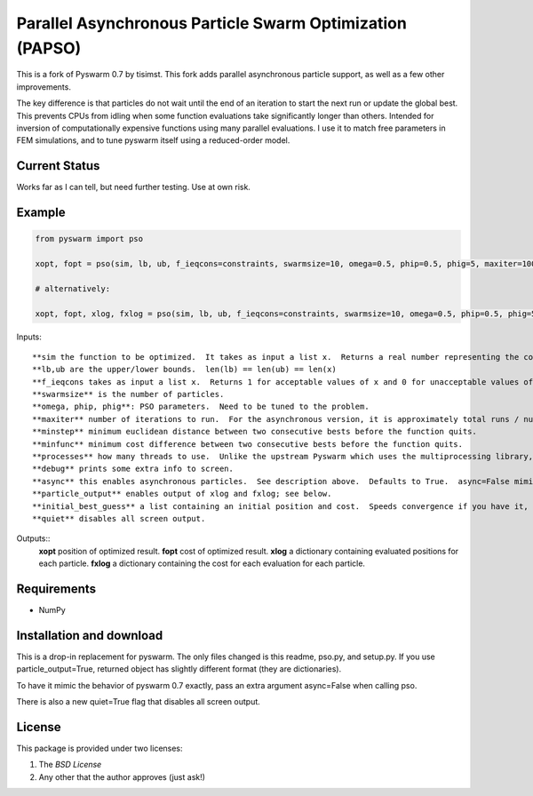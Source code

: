 =========================================================
Parallel Asynchronous Particle Swarm Optimization (PAPSO)
=========================================================

This is a fork of Pyswarm 0.7 by tisimst. This fork adds parallel asynchronous particle support, as well as a few other improvements.

The key difference is that particles do not wait until the end of an iteration to start the next run or update the global best.  This prevents CPUs from idling when some function evaluations take significantly longer than others.  Intended for inversion of computationally expensive functions using many parallel evaluations.  I use it to match free parameters in FEM simulations, and to tune pyswarm itself using a reduced-order model.

Current Status
==============

Works far as I can tell, but need further testing.  Use at own risk.

Example
=======

.. code:: python

	from pyswarm import pso
	
	xopt, fopt = pso(sim, lb, ub, f_ieqcons=constraints, swarmsize=10, omega=0.5, phip=0.5, phig=5, maxiter=100, minstep=0.0001, minfunc=0.000001, processes=10, debug=True, async=True, particle_output=False, initial_best_guess=initial_best_guess, quiet=False)
	
	# alternatively:
	
	xopt, fopt, xlog, fxlog = pso(sim, lb, ub, f_ieqcons=constraints, swarmsize=10, omega=0.5, phip=0.5, phig=5, maxiter=100, minstep=0.0001, minfunc=0.000001, processes=10, debug=True, async=True, particle_output=True, initial_best_guess=initial_best_guess, quiet=False)

Inputs::
	
	**sim the function to be optimized.  It takes as input a list x.  Returns a real number representing the cost.
	**lb,ub are the upper/lower bounds.  len(lb) == len(ub) == len(x)
	**f_ieqcons takes as input a list x.  Returns 1 for acceptable values of x and 0 for unacceptable values of x.
	**swarmsize** is the number of particles.
	**omega, phip, phig**: PSO parameters.  Need to be tuned to the problem.
	**maxiter** number of iterations to run.  For the asynchronous version, it is approximately total runs / number of particles.
	**minstep** minimum euclidean distance between two consecutive bests before the function quits.
	**minfunc** minimum cost difference between two consecutive bests before the function quits.
	**processes** how many threads to use.  Unlike the upstream Pyswarm which uses the multiprocessing library, this code uses multiprocessing.dummy.
	**debug** prints some extra info to screen.
	**async** this enables asynchronous particles.  See description above.  Defaults to True.  async=False mimics Pyswarm 0.7 behavior.
	**particle_output** enables output of xlog and fxlog; see below.
	**initial_best_guess** a list containing an initial position and cost.  Speeds convergence if you have it, but is optional.  e.g. [[10, 2],0.2]
	**quiet** disables all screen output.
	
Outputs::
	**xopt** position of optimized result.
	**fopt** cost of optimized result.
	**xlog** a dictionary containing evaluated positions for each particle.
	**fxlog** a dictionary containing the cost for each evaluation for each particle.
	
	
Requirements
============

- NumPy

Installation and download
=========================

This is a drop-in replacement for pyswarm.  The only files changed is this readme, pso.py, and setup.py.  If you use particle_output=True, returned object has slightly different format (they are dictionaries).

To have it mimic the behavior of pyswarm 0.7 exactly, pass an extra argument async=False when calling pso.

There is also a new quiet=True flag that disables all screen output.


License
=======

This package is provided under two licenses:

1. The *BSD License*
2. Any other that the author approves (just ask!)